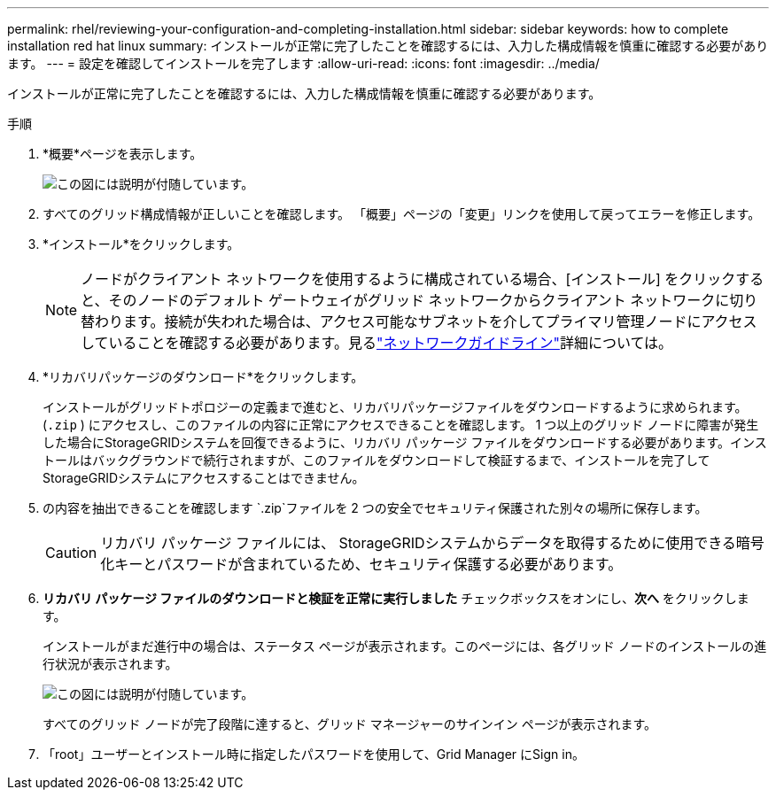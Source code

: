 ---
permalink: rhel/reviewing-your-configuration-and-completing-installation.html 
sidebar: sidebar 
keywords: how to complete installation red hat linux 
summary: インストールが正常に完了したことを確認するには、入力した構成情報を慎重に確認する必要があります。 
---
= 設定を確認してインストールを完了します
:allow-uri-read: 
:icons: font
:imagesdir: ../media/


[role="lead"]
インストールが正常に完了したことを確認するには、入力した構成情報を慎重に確認する必要があります。

.手順
. *概要*ページを表示します。
+
image::../media/11_gmi_installer_summary_page.gif[この図には説明が付随しています。]

. すべてのグリッド構成情報が正しいことを確認します。  「概要」ページの「変更」リンクを使用して戻ってエラーを修正します。
. *インストール*をクリックします。
+

NOTE: ノードがクライアント ネットワークを使用するように構成されている場合、[インストール] をクリックすると、そのノードのデフォルト ゲートウェイがグリッド ネットワークからクライアント ネットワークに切り替わります。接続が失われた場合は、アクセス可能なサブネットを介してプライマリ管理ノードにアクセスしていることを確認する必要があります。見るlink:../network/index.html["ネットワークガイドライン"]詳細については。

. *リカバリパッケージのダウンロード*をクリックします。
+
インストールがグリッドトポロジーの定義まで進むと、リカバリパッケージファイルをダウンロードするように求められます。(`.zip` ) にアクセスし、このファイルの内容に正常にアクセスできることを確認します。 1 つ以上のグリッド ノードに障害が発生した場合にStorageGRIDシステムを回復できるように、リカバリ パッケージ ファイルをダウンロードする必要があります。インストールはバックグラウンドで続行されますが、このファイルをダウンロードして検証するまで、インストールを完了してStorageGRIDシステムにアクセスすることはできません。

. の内容を抽出できることを確認します `.zip`ファイルを 2 つの安全でセキュリティ保護された別々の場所に保存します。
+

CAUTION: リカバリ パッケージ ファイルには、 StorageGRIDシステムからデータを取得するために使用できる暗号化キーとパスワードが含まれているため、セキュリティ保護する必要があります。

. *リカバリ パッケージ ファイルのダウンロードと検証を正常に実行しました* チェックボックスをオンにし、*次へ* をクリックします。
+
インストールがまだ進行中の場合は、ステータス ページが表示されます。このページには、各グリッド ノードのインストールの進行状況が表示されます。

+
image::../media/12_gmi_installer_status_page.gif[この図には説明が付随しています。]

+
すべてのグリッド ノードが完了段階に達すると、グリッド マネージャーのサインイン ページが表示されます。

. 「root」ユーザーとインストール時に指定したパスワードを使用して、Grid Manager にSign in。

